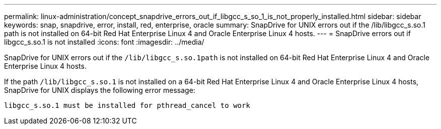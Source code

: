 ---
permalink: linux-administration/concept_snapdrive_errors_out_if_libgcc_s_so_1_is_not_properly_installed.html
sidebar: sidebar
keywords: snap, snapdrive, error, install, red, enterprise, oracle
summary: SnapDrive for UNIX errors out if the /lib/libgcc_s.so.1 path is not installed on 64-bit Red Hat Enterprise Linux 4 and Oracle Enterprise Linux 4 hosts.
---
= SnapDrive errors out if libgcc_s.so.1 is not installed
:icons: font
:imagesdir: ../media/

[.lead]
SnapDrive for UNIX errors out if the `/lib/libgcc_s.so.1path` is not installed on 64-bit Red Hat Enterprise Linux 4 and Oracle Enterprise Linux 4 hosts.

If the path `/lib/libgcc_s.so.1` is not installed on a 64-bit Red Hat Enterprise Linux 4 and Oracle Enterprise Linux 4 hosts, SnapDrive for UNIX displays the following error message:

----
libgcc_s.so.1 must be installed for pthread_cancel to work
----
